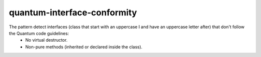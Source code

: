 .. title:: clang-tidy - quantum-interface-conformity

quantum-interface-conformity
============================

The pattern detect interfaces (class that start with an uppercase I and have an uppercase letter after) that don't follow the Quantum code guidelines:
	- No virtual destructor.
	- Non-pure methods (inherited or declared inside the class).
